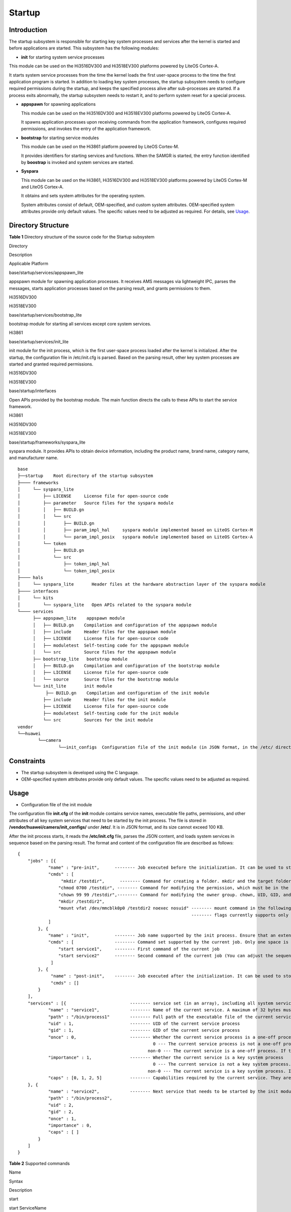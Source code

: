 Startup
=======

Introduction
------------

The startup subsystem is responsible for starting key system processes
and services after the kernel is started and before applications are
started. This subsystem has the following modules:

-  **init** for starting system service processes

This module can be used on the Hi3516DV300 and Hi3518EV300 platforms
powered by LiteOS Cortex-A.

It starts system service processes from the time the kernel loads the
first user-space process to the time the first application program is
started. In addition to loading key system processes, the startup
subsystem needs to configure required permissions during the startup,
and keeps the specified process alive after sub-processes are started.
If a process exits abnormally, the startup subsystem needs to restart
it, and to perform system reset for a special process.

-  **appspawn** for spawning applications

   This module can be used on the Hi3516DV300 and Hi3518EV300 platforms
   powered by LiteOS Cortex-A.

   It spawns application processes upon receiving commands from the
   application framework, configures required permissions, and invokes
   the entry of the application framework.

-  **bootstrap** for starting service modules

   This module can be used on the Hi3861 platform powered by LiteOS
   Cortex-M.

   It provides identifiers for starting services and functions. When the
   SAMGR is started, the entry function identified by **boostrap** is
   invoked and system services are started.

-  **Syspara**

   This module can be used on the Hi3861, Hi3516DV300 and Hi3518EV300
   platforms powered by LiteOS Cortex-M and LiteOS Cortex-A.

   It obtains and sets system attributes for the operating system.

   System attributes consist of default, OEM-specified, and custom
   system attributes. OEM-specified system attributes provide only
   default values. The specific values need to be adjusted as required.
   For details, see `Usage <#section674513182447>`__.

Directory Structure
-------------------

**Table 1** Directory structure of the source code for the Startup
subsystem

.. raw:: html

   <table>

.. raw:: html

   <thead align="left">

.. raw:: html

   <tr id="row7977610131417">

.. raw:: html

   <th class="cellrowborder" valign="top" width="19.439999999999998%" id="mcps1.2.4.1.1">

.. raw:: html

   <p id="p18792459121314">

Directory

.. raw:: html

   </p>

.. raw:: html

   </th>

.. raw:: html

   <th class="cellrowborder" valign="top" width="66.64%" id="mcps1.2.4.1.2">

.. raw:: html

   <p id="p77921459191317">

Description

.. raw:: html

   </p>

.. raw:: html

   </th>

.. raw:: html

   <th class="cellrowborder" valign="top" width="13.919999999999998%" id="mcps1.2.4.1.3">

.. raw:: html

   <p id="p101617019356">

Applicable Platform

.. raw:: html

   </p>

.. raw:: html

   </th>

.. raw:: html

   </tr>

.. raw:: html

   </thead>

.. raw:: html

   <tbody>

.. raw:: html

   <tr id="row17977171010144">

.. raw:: html

   <td class="cellrowborder" valign="top" width="19.439999999999998%" headers="mcps1.2.4.1.1 ">

.. raw:: html

   <p id="p2793159171311">

base/startup/services/appspawn_lite

.. raw:: html

   </p>

.. raw:: html

   </td>

.. raw:: html

   <td class="cellrowborder" valign="top" width="66.64%" headers="mcps1.2.4.1.2 ">

.. raw:: html

   <p id="p879375920132">

appspawn module for spawning application processes. It receives AMS
messages via lightweight IPC, parses the messages, starts application
processes based on the parsing result, and grants permissions to them.

.. raw:: html

   </p>

.. raw:: html

   </td>

.. raw:: html

   <td class="cellrowborder" valign="top" width="13.919999999999998%" headers="mcps1.2.4.1.3 ">

.. raw:: html

   <p id="p63463619360">

Hi3516DV300

.. raw:: html

   </p>

.. raw:: html

   <p id="p141611802359">

Hi3518EV300

.. raw:: html

   </p>

.. raw:: html

   </td>

.. raw:: html

   </tr>

.. raw:: html

   <tr id="row6978161091412">

.. raw:: html

   <td class="cellrowborder" valign="top" width="19.439999999999998%" headers="mcps1.2.4.1.1 ">

.. raw:: html

   <p id="p37931659101311">

base/startup/services/bootstrap_lite

.. raw:: html

   </p>

.. raw:: html

   </td>

.. raw:: html

   <td class="cellrowborder" valign="top" width="66.64%" headers="mcps1.2.4.1.2 ">

.. raw:: html

   <p id="p6793059171318">

bootstrap module for starting all services except core system services.

.. raw:: html

   </p>

.. raw:: html

   </td>

.. raw:: html

   <td class="cellrowborder" valign="top" width="13.919999999999998%" headers="mcps1.2.4.1.3 ">

.. raw:: html

   <p id="p101610019353">

Hi3861

.. raw:: html

   </p>

.. raw:: html

   </td>

.. raw:: html

   </tr>

.. raw:: html

   <tr id="row6978201031415">

.. raw:: html

   <td class="cellrowborder" align="left" valign="top" width="19.439999999999998%" headers="mcps1.2.4.1.1 ">

.. raw:: html

   <p id="p117935599130">

base/startup/services/init_lite

.. raw:: html

   </p>

.. raw:: html

   </td>

.. raw:: html

   <td class="cellrowborder" valign="top" width="66.64%" headers="mcps1.2.4.1.2 ">

.. raw:: html

   <p id="p0793185971316">

init module for the init process, which is the first user-space process
loaded after the kernel is initialized. After the startup, the
configuration file in /etc/init.cfg is parsed. Based on the parsing
result, other key system processes are started and granted required
permissions.

.. raw:: html

   </p>

.. raw:: html

   </td>

.. raw:: html

   <td class="cellrowborder" valign="top" width="13.919999999999998%" headers="mcps1.2.4.1.3 ">

.. raw:: html

   <p id="p2176757193619">

Hi3516DV300

.. raw:: html

   </p>

.. raw:: html

   <p id="p51611013358">

Hi3518EV300

.. raw:: html

   </p>

.. raw:: html

   </td>

.. raw:: html

   </tr>

.. raw:: html

   <tr id="row1897841071415">

.. raw:: html

   <td class="cellrowborder" valign="top" width="19.439999999999998%" headers="mcps1.2.4.1.1 ">

.. raw:: html

   <p id="p16793185961315">

base/startup/interfaces

.. raw:: html

   </p>

.. raw:: html

   </td>

.. raw:: html

   <td class="cellrowborder" valign="top" width="66.64%" headers="mcps1.2.4.1.2 ">

.. raw:: html

   <p id="p20413161014013">

Open APIs provided by the bootstrap module. The main function directs
the calls to these APIs to start the service framework.

.. raw:: html

   </p>

.. raw:: html

   </td>

.. raw:: html

   <td class="cellrowborder" rowspan="2" valign="top" width="13.919999999999998%" headers="mcps1.2.4.1.3 ">

.. raw:: html

   <p id="p1956516512380">

Hi3861

.. raw:: html

   </p>

.. raw:: html

   <p id="p2670195353812">

Hi3516DV300

.. raw:: html

   </p>

.. raw:: html

   <p id="p116118053518">

Hi3518EV300

.. raw:: html

   </p>

.. raw:: html

   </td>

.. raw:: html

   </tr>

.. raw:: html

   <tr id="row178841725886">

.. raw:: html

   <td class="cellrowborder" valign="top" headers="mcps1.2.4.1.1 ">

.. raw:: html

   <p id="p88841825887">

base/startup/frameworks/syspara_lite

.. raw:: html

   </p>

.. raw:: html

   </td>

.. raw:: html

   <td class="cellrowborder" valign="top" headers="mcps1.2.4.1.2 ">

.. raw:: html

   <p id="p98851625589">

syspara module. It provides APIs to obtain device information, including
the product name, brand name, category name, and manufacturer name.

.. raw:: html

   </p>

.. raw:: html

   </td>

.. raw:: html

   </tr>

.. raw:: html

   </tbody>

.. raw:: html

   </table>

::

   base
   ├──startup    Root directory of the startup subsystem
   ├──── frameworks
   │     └── syspara_lite
   │         ├── LICENSE     License file for open-source code
   │         ├── parameter   Source files for the syspara module
   │         │   ├── BUILD.gn
   │         │   └── src
   │         │       ├── BUILD.gn
   │         │       ├── param_impl_hal     syspara module implemented based on LiteOS Cortex-M
   │         │       └── param_impl_posix   syspara module implemented based on LiteOS Cortex-A
   │         └── token
   │             ├── BUILD.gn
   │             └── src
   │                 ├── token_impl_hal
   │                 └── token_impl_posix
   ├──── hals         
   │     └── syspara_lite       Header files at the hardware abstraction layer of the syspara module
   ├──── interfaces
   │     └── kits
   │         └── syspara_lite   Open APIs related to the syspara module
   └──── services
         ├── appspawn_lite    appspawn module
         │   ├── BUILD.gn    Compilation and configuration of the appspawn module
         │   ├── include     Header files for the appspawn module
         │   ├── LICENSE     License file for open-source code
         │   ├── moduletest  Self-testing code for the appspawn module
         │   └── src         Source files for the appspawn module
         ├── bootstrap_lite   bootstrap module
         │   ├── BUILD.gn    Compilation and configuration of the bootstrap module
         │   ├── LICENSE     License file for open-source code
         │   └── source      Source files for the bootstrap module
         └── init_lite       init module
              ├── BUILD.gn    Compilation and configuration of the init module
             ├── include     Header files for the init module
             ├── LICENSE     License file for open-source code
             ├── moduletest  Self-testing code for the init module
             └── src         Sources for the init module
   vendor
   └──huawei
           └──camera
                   └──init_configs  Configuration file of the init module (in JSON format, in the /etc/ directory)

Constraints
-----------

-  The startup subsystem is developed using the C language.
-  OEM-specified system attributes provide only default values. The
   specific values need to be adjusted as required.

Usage
-----

-  Configuration file of the init module

The configuration file **init.cfg** of the **init** module contains
service names, executable file paths, permissions, and other attributes
of all key system services that need to be started by the init process.
The file is stored in **/vendor/huawei/camera/init_configs/** under
**/etc/**. It is in JSON format, and its size cannot exceed 100 KB.

After the init process starts, it reads the **/etc/init.cfg** file,
parses the JSON content, and loads system services in sequence based on
the parsing result. The format and content of the configuration file are
described as follows:

::

   {
       "jobs" : [{
               "name" : "pre-init",      -------- Job executed before the initialization. It can be used to store some pre-operations (for example, creating a folder) before the init process is started.
               "cmds" : [
                    "mkdir /testdir",      -------- Command for creating a folder. mkdir and the target folder must be separated by only one space.
                   "chmod 0700 /testdir", -------- Command for modifying the permission, which must be in the 0xxxx format. chmod, permission, and the target folder must be separated by only one space.
                   "chown 99 99 /testdir",-------- Command for modifying the owner group. chown, UID, GID, and the target folder must be separated by only one space.
                   "mkdir /testdir2",
                   "mount vfat /dev/mmcblk0p0 /testdir2 noexec nosuid" -------- mount command in the following format: mount file system type source target flags data
                                                                       -------- flags currently supports only nodev, noexec, nosuid, and rdonly, which are separated by a space.
               ]
           }, {
               "name" : "init",          -------- Job name supported by the init process. Ensure that an extended job name contains a maximum of 32 bytes.
               "cmds" : [                -------- Command set supported by the current job. Only one space is allowed between the command name (less than 10 bytes) and the following parameter (less than 32 bytes).
                   "start service1",     -------- First command of the current job
                   "start service2"      -------- Second command of the current job (You can adjust the sequence of commands in the array as required. The init process executes the commands in the same order as they are parsed.)
                ]
           }, {
                "name" : "post-init",    -------- Job executed after the initialization. It can be used to store some operations performed after the init process is started.
                "cmds" : []
           }
       ],
       "services" : [{                         -------- service set (in an array), including all system services that need to be started by the init process
               "name" : "service1",            -------- Name of the current service. A maximum of 32 bytes must be specified for the name.
               "path" : "/bin/process1"        -------- Full path of the executable file of the current service. A maximum of 64 bytes must be specified for the path.
               "uid" : 1,                      -------- UID of the current service process
               "gid" : 1,                      -------- GID of the current service process
               "once" : 0,                     -------- Whether the current service process is a one-off process
                                                        0 --- The current service process is not a one-off process. If the process exits due to any reason, the init module restarts the service process upon receiving the SIGCHLD signal.
                                                      non-0 --- The current service is a one-off process. If the process exits due to any reason, the init module does not restart the service process.
               "importance" : 1,               -------- Whether the current service is a key system process
                                                        0 --- The current service is not a key system process. If the process exits due to any reason, the init module does not reset the system.
                                                      non-0 --- The current service is a key system process. If the process exits due to any reason, the init module resets and restarts the system upon receiving the SIGCHLD signal.
               "caps" : [0, 1, 2, 5]           -------- Capabilities required by the current service. They are evaluated based on the capabilities supported by the security subsystem and configured in accordance with the principle of least permission.
       }, {
               "name" : "service2",            -------- Next service that needs to be started by the init module. The service sequence is irrelevant to the startup sequence, which is determined by the cmd sequence in the previous job.
               "path" : "/bin/process2",
               "uid" : 2,
               "gid" : 2,
               "once" : 1,
               "importance" : 0,
               "caps" : [ ]
           }
       ]
   }

**Table 2** Supported commands

.. raw:: html

   <table>

.. raw:: html

   <thead align="left">

.. raw:: html

   <tr id="row5623144194017">

.. raw:: html

   <th class="cellrowborder" valign="top" width="12.5%" id="mcps1.2.4.1.1">

.. raw:: html

   <p id="p56231449404">

Name

.. raw:: html

   </p>

.. raw:: html

   </th>

.. raw:: html

   <th class="cellrowborder" valign="top" width="31.05%" id="mcps1.2.4.1.2">

.. raw:: html

   <p id="p962313447401">

Syntax

.. raw:: html

   </p>

.. raw:: html

   </th>

.. raw:: html

   <th class="cellrowborder" valign="top" width="56.45%" id="mcps1.2.4.1.3">

.. raw:: html

   <p id="p88724434113">

Description

.. raw:: html

   </p>

.. raw:: html

   </th>

.. raw:: html

   </tr>

.. raw:: html

   </thead>

.. raw:: html

   <tbody>

.. raw:: html

   <tr id="row962344416405">

.. raw:: html

   <td class="cellrowborder" valign="top" width="12.5%" headers="mcps1.2.4.1.1 ">

.. raw:: html

   <p id="p66231144104011">

start

.. raw:: html

   </p>

.. raw:: html

   </td>

.. raw:: html

   <td class="cellrowborder" valign="top" width="31.05%" headers="mcps1.2.4.1.2 ">

.. raw:: html

   <p id="p9607551369">

start ServiceName

.. raw:: html

   </p>

.. raw:: html

   <p id="p862384484010">

Only one space is allowed.

.. raw:: html

   </p>

.. raw:: html

   </td>

.. raw:: html

   <td class="cellrowborder" valign="top" width="56.45%" headers="mcps1.2.4.1.3 ">

.. raw:: html

   <p id="p17872104184113">

Starts a service. The service name must be the same as that in the
services array in the file.

.. raw:: html

   </p>

.. raw:: html

   </td>

.. raw:: html

   </tr>

.. raw:: html

   <tr id="row962311443404">

.. raw:: html

   <td class="cellrowborder" valign="top" width="12.5%" headers="mcps1.2.4.1.1 ">

.. raw:: html

   <p id="p13837142094117">

mkdir

.. raw:: html

   </p>

.. raw:: html

   </td>

.. raw:: html

   <td class="cellrowborder" valign="top" width="31.05%" headers="mcps1.2.4.1.2 ">

.. raw:: html

   <p id="p637613010714">

mkdir /xxxx/xxx

.. raw:: html

   </p>

.. raw:: html

   <p id="p2624244204019">

Only one space is allowed.

.. raw:: html

   </p>

.. raw:: html

   </td>

.. raw:: html

   <td class="cellrowborder" valign="top" width="56.45%" headers="mcps1.2.4.1.3 ">

.. raw:: html

   <p id="p158722484112">

Creates a directory.

.. raw:: html

   </p>

.. raw:: html

   </td>

.. raw:: html

   </tr>

.. raw:: html

   <tr id="row662404414406">

.. raw:: html

   <td class="cellrowborder" valign="top" width="12.5%" headers="mcps1.2.4.1.1 ">

.. raw:: html

   <p id="p3624444154011">

chmod

.. raw:: html

   </p>

.. raw:: html

   </td>

.. raw:: html

   <td class="cellrowborder" valign="top" width="31.05%" headers="mcps1.2.4.1.2 ">

.. raw:: html

   <p id="p68331741271">

chmod 0xxx /xxx/xx

.. raw:: html

   </p>

.. raw:: html

   <p id="p7624344134020">

Only one space is allowed.

.. raw:: html

   </p>

.. raw:: html

   </td>

.. raw:: html

   <td class="cellrowborder" valign="top" width="56.45%" headers="mcps1.2.4.1.3 ">

.. raw:: html

   <p id="p18872945418">

Changes the permission. The permission value must be in 0xxx format, for
example, 0755 and 0600. This configuration must comply with the
principle of least permission.

.. raw:: html

   </p>

.. raw:: html

   </td>

.. raw:: html

   </tr>

.. raw:: html

   <tr id="row1462404494017">

.. raw:: html

   <td class="cellrowborder" valign="top" width="12.5%" headers="mcps1.2.4.1.1 ">

.. raw:: html

   <p id="p136241144144013">

chown

.. raw:: html

   </p>

.. raw:: html

   </td>

.. raw:: html

   <td class="cellrowborder" valign="top" width="31.05%" headers="mcps1.2.4.1.2 ">

.. raw:: html

   <p id="p84976100714">

chown uid gid /xxx/xx

.. raw:: html

   </p>

.. raw:: html

   <p id="p1624144194011">

Only one space is allowed.

.. raw:: html

   </p>

.. raw:: html

   </td>

.. raw:: html

   <td class="cellrowborder" valign="top" width="56.45%" headers="mcps1.2.4.1.3 ">

.. raw:: html

   <p id="p9872246417">

Changes the owner group.

.. raw:: html

   </p>

.. raw:: html

   </td>

.. raw:: html

   </tr>

.. raw:: html

   <tr id="row1285512468412">

.. raw:: html

   <td class="cellrowborder" valign="top" width="12.5%" headers="mcps1.2.4.1.1 ">

.. raw:: html

   <p id="p1385515468413">

mount

.. raw:: html

   </p>

.. raw:: html

   </td>

.. raw:: html

   <td class="cellrowborder" valign="top" width="31.05%" headers="mcps1.2.4.1.2 ">

.. raw:: html

   <p id="p358535124815">

mount fileSysType source target flags data

.. raw:: html

   </p>

.. raw:: html

   <p id="p178550463412">

Only one space is allowed.

.. raw:: html

   </p>

.. raw:: html

   </td>

.. raw:: html

   <td class="cellrowborder" valign="top" width="56.45%" headers="mcps1.2.4.1.3 ">

.. raw:: html

   <p id="p1085544611415">

Mounts data. Currently, flags supports only nodev, noexec, nosuid, and
rdonly, and other strings are considered as data.

.. raw:: html

   </p>

.. raw:: html

   </td>

.. raw:: html

   </tr>

.. raw:: html

   </tbody>

.. raw:: html

   </table>

It is worth noting that the modified **init.cfg** file must be in JSON
format. Otherwise, the init process fails to parse the file, and no
service will be started. The configured service permission
**uid/gid/capability** must meet the requirements imposed by the
security subsystem and comply with the principle of least permission. In
addition, if the values of **once** and **importance** of a service are
both **0** and the service exits for more than four consecutive times
within four minutes, the init process will stop restarting the service.

-  System parameters

   -  OEM-specific system attributes

   For Hi3516DV300 and Hi3518EV300 development boards, you need to
   modify the source files in the
   **vendor/huawei/camera/hals/utils/sys_param** directory.

   ::

      static const char HOS_PRODUCT_TYPE[] = {"****"};
      static const char HOS_MANUFACTURE[] = {"****"};
      static const char HOS_BRAND[] = {"****"};
      static const char HOS_MARKET_NAME[] = {"****"};
      static const char HOS_PRODUCT_SERIES[] = {"****"};
      static const char HOS_PRODUCT_MODEL[] = {"****"};
      static const char HOS_SOFTWARE_MODEL[] = {"****"};
      static const char HOS_HARDWARE_MODEL[] = {"****"};
      static const char HOS_HARDWARE_PROFILE[] = {"aout:true,display:true"};
      static const char HOS_BOOTLOADER_VERSION[] = {"bootloader"};
      static const char HOS_SECURE_PATCH_LEVEL[] = {"2020-6-5"};
      static const char HOS_ABI_LIST[] = {"****"};

   For Hi3861 development boards, you need to modify the source files in
   the **vendor/huawei/wifi-iot/hals/utils/sys_param** directory.

   ::

      static const char HOS_PRODUCT_TYPE[] = {"****"};
      static const char HOS_MANUFACTURE[] = {"****"};
      static const char HOS_BRAND[] = {"****"};
      static const char HOS_MARKET_NAME[] = {"****"};
      static const char HOS_PRODUCT_SERIES[] = {"****"};
      static const char HOS_PRODUCT_MODEL[] = {"****"};
      static const char HOS_SOFTWARE_MODEL[] = {"****"};
      static const char HOS_HARDWARE_MODEL[] = {"****"};
      static const char HOS_HARDWARE_PROFILE[] = {"aout:true,display:true"};
      static const char HOS_BOOTLOADER_VERSION[] = {"bootloader"};
      static const char HOS_SECURE_PATCH_LEVEL[] = {"2020-6-5"};
      static const char HOS_ABI_LIST[] = {"****"};

   -  Obtaining default system attributes

   ::

      char* value1 = GetProductType();
      printf("Product type =%s\n", value1);
      free(value1);
      char* value2 = GetManufacture();
      printf("Manufacture =%s\n", value2);
      free(value2);
      char* value3 = GetBrand();
      printf("GetBrand =%s\n", value3);
      free(value3);

   -  Obtaining custom system attributes

   ::

      const char* defSysParam = "data of sys param ***...";
      char key[] = "rw.parameter.key";
      char value[] = "OEM-hisi-10.1.0";
      int ret = SetParameter(key, value);
      char valueGet[128] = {0};
      ret = GetParameter(key, defSysParam, valueGet, 128);
      printf("value = %s\n", valueGet);

Repositories Involved
---------------------

startup_frameworks_syspara_lite

startup_hals_syspara_lite

startup_interfaces_kits_syspara_lite

startup_appspawn_lite

startup_services_bootstrap_lite

startup_init_lite
